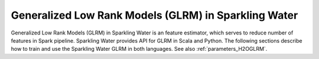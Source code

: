 Generalized Low Rank Models (GLRM) in Sparkling Water
-----------------------------------------------------

Generalized Low Rank Models (GLRM) in Sparkling Water is an feature estimator, which serves to reduce number of
features in Spark pipeline. Sparkling Water provides API for GLRM in Scala and Python. The following sections describe
how to train and use the Sparkling Water GLRM in both languages. See also :ref:`parameters_H2OGLRM`.

.. content-tabs::

    .. tab-container:: Scala
        :title: Scala

        First, let's start Sparkling Shell as

        .. code:: shell

            ./bin/sparkling-shell

        Start H2O cluster inside the Spark environment

        .. code:: scala

            import ai.h2o.sparkling._
            import java.net.URI
            val hc = H2OContext.getOrCreate()

        Parse the data using H2O and convert them to Spark Frame

        .. code:: scala

	        import org.apache.spark.SparkFiles
            spark.sparkContext.addFile("https://raw.githubusercontent.com/h2oai/sparkling-water/master/examples/smalldata/prostate/prostate.csv")
	        val rawSparkDF = spark.read.option("header", "true").option("inferSchema", "true").csv(SparkFiles.get("prostate.csv"))
            val sparkDF = rawSparkDF.withColumn("CAPSULE", $"CAPSULE" cast "string")
            val Array(trainingDF, testingDF) = sparkDF.randomSplit(Array(0.8, 0.2))

        Create ``H2OGLRM`` and set input columns, ``k`` representing a number of output features and other parameters
        (see :ref:`parameters_H2OGLRM`). An input column could be of any simple type or represent multiple features
        in form of the Spark vector type (``org.apache.spark.ml.linalg.VectorUDT``).

        .. code:: scala

            import ai.h2o.sparkling.ml.features.H2OGLRM
            val glrm = new H2OGLRM()
            glrm.setInputCols(Array("RACE", "DPROS", "DCAPS", "PSA", "VOL", "GLEASON"))
            glrm.setK(4)

        Define other pipeline stages.

        .. code:: scala

            import ai.h2o.sparkling.ml.algos.H2OGBM
            val gbm = new H2OGBM()
            gbm.setFeaturesCol(glrm.getOutputCol())
            gbm.setLabelCol("CAPSULE")

        Construct and fit the pipeline.

        .. code:: scala

            import org.apache.spark.ml.Pipeline
            val pipeline = new Pipeline().setStages(Array(glrm, gbm))
            val model = pipeline.fit(trainingDF)

        Now, you can score with the pipeline model.

        .. code:: scala

            val resultDF = model.transform(testingDF)
            resultDF.show(truncate=false)

    .. tab-container:: Python
        :title: Python

        First, let's start PySparkling Shell as

        .. code:: shell

            ./bin/pysparkling

        Start H2O cluster inside the Spark environment

        .. code:: python

            from pysparkling import *
            hc = H2OContext.getOrCreate()

        Parse the data using H2O and convert them to Spark Frame

        .. code:: python

            import h2o
            frame = h2o.import_file("https://raw.githubusercontent.com/h2oai/sparkling-water/master/examples/smalldata/prostate/prostate.csv")
            sparkDF = hc.asSparkFrame(frame)
            sparkDF = sparkDF.withColumn("CAPSULE", sparkDF.CAPSULE.cast("string"))
            [trainingDF, testingDF] = sparkDF.randomSplit([0.8, 0.2])

        Create ``H2OGLRM`` and set input columns, ``k`` representing a number of output features and other parameters
        (see :ref:`parameters_H2OGLRM`). An input column could be of any simple type or represent multiple features
        in form of the Spark vector type (``pyspark.ml.linalg.VectorUDT``).

        .. code:: python

            from pysparkling.ml import H2OGLRM
            glrm = H2OGLRM()
            glrm.setInputCols(["RACE", "DPROS", "DCAPS", "PSA", "VOL", "GLEASON"])
            glrm.setK(4)

        Define other pipeline stages.

        .. code:: python

            from pysparkling.ml import H2OGBM
            gbm = H2OGBM()
            gbm.setFeaturesCols([glrm.getOutputCol()])
            gbm.setLabelCol("CAPSULE")

        Construct and fit the pipeline.

        .. code:: python

            from pyspark.ml import Pipeline
            pipeline = Pipeline(stages = [glrm, gbm])
            model = pipeline.fit(trainingDF)

        Now, you can score with the pipeline model.

        .. code:: python

            resultDF = model.transform(testingDF)
            resultDF.show(truncate=False)
